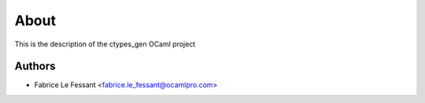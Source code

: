About
=====

This is the description
of the ctypes_gen OCaml project


Authors
-------

* Fabrice Le Fessant <fabrice.le_fessant@ocamlpro.com>
